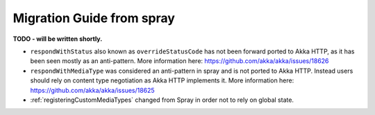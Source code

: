 Migration Guide from spray
==========================

**TODO - will be written shortly.**

- ``respondWithStatus`` also known as ``overrideStatusCode`` has not been forward ported to Akka HTTP,
  as it has been seen mostly as an anti-pattern. More information here: https://github.com/akka/akka/issues/18626
- ``respondWithMediaType`` was considered an anti-pattern in spray and is not ported to Akka HTTP.
  Instead users should rely on content type negotiation as Akka HTTP implements it.
  More information here: https://github.com/akka/akka/issues/18625
- :ref:`registeringCustomMediaTypes` changed from Spray in order not to rely on global state.